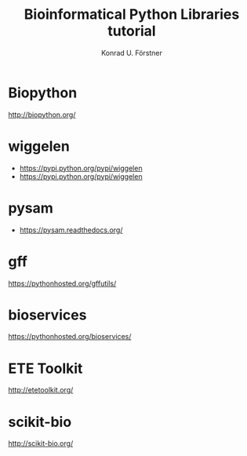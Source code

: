 #+TITLE: Bioinformatical Python Libraries tutorial
#+AUTHOR: Konrad U. Förstner

* Biopython

http://biopython.org/

* wiggelen

- https://pypi.python.org/pypi/wiggelen
- https://pypi.python.org/pypi/wiggelen

* pysam

- https://pysam.readthedocs.org/

* gff

https://pythonhosted.org/gffutils/

* bioservices

https://pythonhosted.org/bioservices/

* ETE Toolkit
  http://etetoolkit.org/	
* scikit-bio
http://scikit-bio.org/
